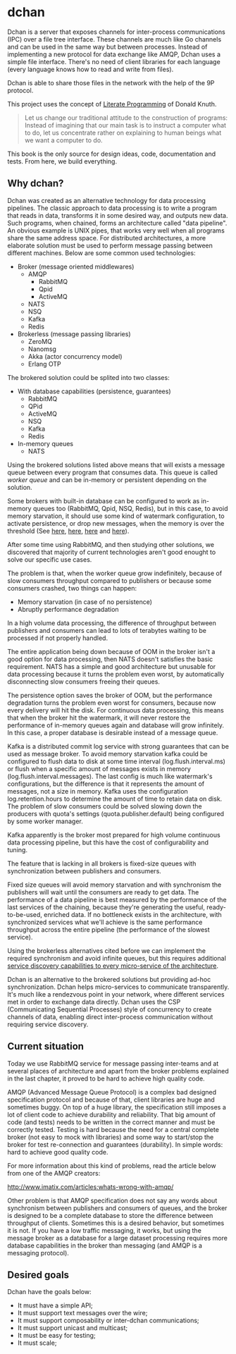 * dchan

  Dchan is a server that exposes channels for inter-process
  communications (IPC) over a file tree interface.  These channels are
  much like Go channels and can be used in the same way but between
  processes.  Instead of implementing a new protocol for data exchange
  like AMQP, Dchan uses a simple file interface.  There's no need of
  client libraries for each language (every language knows how to read
  and write from files).

  Dchan is able to share those files in the network with the help of
  the 9P protocol.

  This project uses the concept of [[https://en.wikipedia.org/wiki/Literate_programming][Literate Programming]] of Donald
  Knuth.

#+BEGIN_QUOTE
Let us change our traditional attitude to the construction of
programs: Instead of imagining that our main task is to instruct a
computer what to do, let us concentrate rather on explaining to human
beings what we want a computer to do. \cite{Knuth:1984:LiterateProgramming}
#+END_QUOTE

  This book is the only source for design ideas, code, documentation and
  tests. From here, we build everything.

** Why dchan?

   Dchan was created as an alternative technology for data processing
   pipelines. The classic approach to data processing is to write a
   program that reads in data, transforms it in some desired way, and
   outputs new data. Such programs, when chained, forms an
   architecture called "data pipeline". An obvious example is UNIX
   pipes, that works very well when all programs share the same
   address space. For distributed architectures, a more elaborate
   solution must be used to perform message passing between different
   machines. Below are some common used technologies:

   - Broker (message oriented middlewares)
     - AMQP
       - RabbitMQ
       - Qpid
       - ActiveMQ
     - NATS
     - NSQ
     - Kafka
     - Redis
   - Brokerless (message passing libraries)
     - ZeroMQ
     - Nanomsg
     - Akka (actor concurrency model)
     - Erlang OTP

   The brokered solution could be splited into two classes:

   - With database capabilities (persistence, guarantees)
     - RabbitMQ
     - QPid
     - ActiveMQ
     - NSQ
     - Kafka
     - Redis
   - In-memory queues
     - NATS

   Using the brokered solutions listed above means that will exists a
   message queue between every program that consumes data. This queue
   is called /worker queue/ and can be in-memory or persistent
   depending on the solution.

   Some brokers with built-in database can be configured to work as
   in-memory queues too (RabbitMQ, Qpid, NSQ, Redis), but in this
   case, to avoid memory starvation, it should use some kind of
   watermark configuration, to activate persistence, or drop new
   messages, when the memory is over the threshold (See [[https://www.rabbitmq.com/memory.html][here]], [[http://nsq.io/deployment/production.html][here]],
   [[http://redis.io/topics/memory-optimization][here]] and [[https://qpid.apache.org/releases/qpid-0.32/cpp-broker/book/chapter-Managing-CPP-Broker.html][here]]).

   After some time using RabbitMQ, and then studying other solutions,
   we discovered that majority of current technologies aren't good
   enought to solve our specific use cases.

   The problem is that, when the worker queue grow indefinitely,
   because of slow consumers throughput compared to publishers or
   because some consumers crashed, two things can happen:

   - Memory starvation (in case of no persistence)
   - Abruptly performance degradation

   In a high volume data processing, the difference of throughput
   between publishers and consumers can lead to lots of terabytes
   waiting to be processed if not properly handled.

   The entire application being down because of OOM in the broker
   isn't a good option for data processing, then NATS doesn't
   satisfies the basic requirement. NATS has a simple and good
   architecture but unusable for data processing because it turns the
   problem even worst, by automatically disconnecting slow consumers
   freeing their queues.

   The persistence option saves the broker of OOM, but the performance
   degradation turns the problem even worst for consumers, because now
   every delivery will hit the disk. For continuous data processing,
   this means that when the broker hit the watermark, it will never
   restore the performance of in-memory queues again and database will
   grow infinitely. In this case, a proper database is desirable
   instead of a message queue.

   Kafka is a distributed commit log service with strong guarantees
   that can be used as message broker. To avoid memory starvation
   kafka could be configured to flush data to disk at some time
   interval (log.flush.interval.ms) or flush when a specific amount of
   messages exists in memory (log.flush.interval.messages). The last
   config is much like watermark's configurations, but the
   difference is that it represents the amount of messages, not a size
   in memory. Kafka uses the configuration log.retention.hours to
   determine the amount of time to retain data on disk. The problem of
   slow consumers could be solved slowing down the producers with
   quota's settings (quota.publisher.default) being configured by some
   worker manager.

   Kafka apparently is the broker most prepared for high volume
   continuous data processing pipeline, but this have the cost of
   configurability and tuning.

   The feature that is lacking in all brokers is fixed-size queues
   with synchronization between publishers and consumers.

   Fixed size queues will avoid memory starvation and with synchronism
   the publishers will wait until the consumers are ready to get
   data. The performance of a data pipeline is best measured by the
   performance of the last services of the chaining, because they're
   generating the useful, ready-to-be-used, enriched data. If no
   bottleneck exists in the architecture, with synchronized services
   what we'll achieve is the same performance throughput across the
   entire pipeline (the performance of the slowest service).

   Using the brokerless alternatives cited before we can implement the
   required synchronism and avoid infinite queues, but this requires
   additional [[http://hintjens.com/blog:32][service discovery capabilities to every micro-service of the
   architecture]].

   Dchan is an alternative to the brokered solutions but providing
   ad-hoc synchronization. Dchan helps micro-services to communicate
   transparently. It's much like a rendezvous point in your network,
   where different services met in order to exchange data
   directly. Dchan uses the CSP (Communicating Sequential Processes)
   style of concurrency to create channels of data, enabling direct
   inter-process communication without requiring service discovery.

** Current situation

   Today we use RabbitMQ service for message passing inter-teams and
   at several places of architecture and apart from the broker
   problems explained in the last chapter, it proved to be hard
   to achieve high quality code.

   AMQP (Advanced Message Queue Protocol) is a complex bad designed
   specification protocol and because of that, client libraries are
   huge and sometimes buggy. On top of a huge library, the
   specification still imposes a lot of client code to achieve
   durability and reliability. That big amount of code (and tests)
   needs to be written in the correct manner and must be correctly
   tested. Testing is hard because the need for a central complete
   broker (not easy to mock with libraries) and some way to start/stop
   the broker for test re-connection and guarantees (durability). In
   simple words: hard to achieve good quality code.

   For more information about this kind of problems, read the article
   below from one of the AMQP creators:

   http://www.imatix.com/articles:whats-wrong-with-amqp/

   Other problem is that AMQP specification does not say any words
   about synchronism between publishers and consumers of queues, and
   the broker is designed to be a complete database to store the
   difference between throughput of clients. Sometimes this is a
   desired behavior, but sometimes it is not. If you have a low
   traffic messaging, it works, but using the message broker as a
   database for a large dataset processing requires more database
   capabilities in the broker than messaging (and AMQP is a messaging
   protocol).

** Desired goals

Dchan have the goals below:

- It must have a simple API;
- It must support text messages over the wire;
- It must support composability or inter-dchan communications;
- It must support unicast and multicast;
- It must be easy for testing;
- It must scale;
